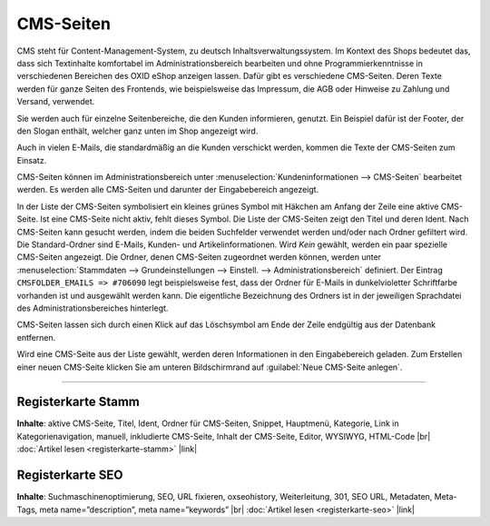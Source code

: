 CMS-Seiten
==========

CMS steht für Content-Management-System, zu deutsch Inhaltsverwaltungssystem. Im Kontext des Shops bedeutet das, dass sich Textinhalte komfortabel im Administrationsbereich bearbeiten und ohne Programmierkenntnisse in verschiedenen Bereichen des OXID eShop anzeigen lassen. Dafür gibt es verschiedene CMS-Seiten. Deren Texte werden für ganze Seiten des Frontends, wie beispielsweise das Impressum, die AGB oder Hinweise zu Zahlung und Versand, verwendet.

.. image:: ../../media/screenshots/oxbaji01.png
   :alt: CMS-Seiten
   :height: 541
   :width: 650

Sie werden auch für einzelne Seitenbereiche, die den Kunden informieren, genutzt. Ein Beispiel dafür ist der Footer, der den Slogan enthält, welcher ganz unten im Shop angezeigt wird.

.. image:: ../../media/screenshots/oxbaji02.png
   :alt: Footer im Frontend
   :height: 89
   :width: 650

Auch in vielen E-Mails, die standardmäßig an die Kunden verschickt werden, kommen die Texte der CMS-Seiten zum Einsatz.

CMS-Seiten können im Administrationsbereich unter :menuselection:`Kundeninformationen --> CMS-Seiten` bearbeitet werden. Es werden alle CMS-Seiten und darunter der Eingabebereich angezeigt.

In der Liste der CMS-Seiten symbolisiert ein kleines grünes Symbol mit Häkchen am Anfang der Zeile eine aktive CMS-Seite. Ist eine CMS-Seite nicht aktiv, fehlt dieses Symbol. Die Liste der CMS-Seiten zeigt den Titel und deren Ident. Nach CMS-Seiten kann gesucht werden, indem die beiden Suchfelder verwendet werden und/oder nach Ordner gefiltert wird. Die Standard-Ordner sind E-Mails, Kunden- und Artikelinformationen. Wird `Kein` gewählt, werden ein paar spezielle CMS-Seiten angezeigt. Die Ordner, denen CMS-Seiten zugeordnet werden können, werden unter :menuselection:`Stammdaten --> Grundeinstellungen --> Einstell. --> Administrationsbereich` definiert. Der Eintrag ``CMSFOLDER_EMAILS => #706090`` legt beispielsweise fest, dass der Ordner für E-Mails in dunkelvioletter Schriftfarbe vorhanden ist und ausgewählt werden kann. Die eigentliche Bezeichnung des Ordners ist in der jeweiligen Sprachdatei des Administrationsbereiches hinterlegt.

CMS-Seiten lassen sich durch einen Klick auf das Löschsymbol am Ende der Zeile endgültig aus der Datenbank entfernen.

Wird eine CMS-Seite aus der Liste gewählt, werden deren Informationen in den Eingabebereich geladen. Zum Erstellen einer neuen CMS-Seite klicken Sie am unteren Bildschirmrand auf :guilabel:`Neue CMS-Seite anlegen`.

.. seealso:: `Content-Management-System (Wikipedia) <https://de.wikipedia.org/wiki/Content-Management-System>`_

-----------------------------------------------------------------------------------------

Registerkarte Stamm
-------------------
**Inhalte**: aktive CMS-Seite, Titel, Ident, Ordner für CMS-Seiten, Snippet, Hauptmenü, Kategorie, Link in Kategorienavigation, manuell, inkludierte CMS-Seite, Inhalt der CMS-Seite, Editor, WYSIWYG, HTML-Code |br|
:doc:`Artikel lesen <registerkarte-stamm>` |link|

Registerkarte SEO
------------------
**Inhalte**: Suchmaschinenoptimierung, SEO, URL fixieren, oxseohistory, Weiterleitung, 301, SEO URL, Metadaten, Meta-Tags, meta name=”description”, meta name=”keywords”  |br|
:doc:`Artikel lesen <registerkarte-seo>` |link|


.. Intern: oxbaji, Status: